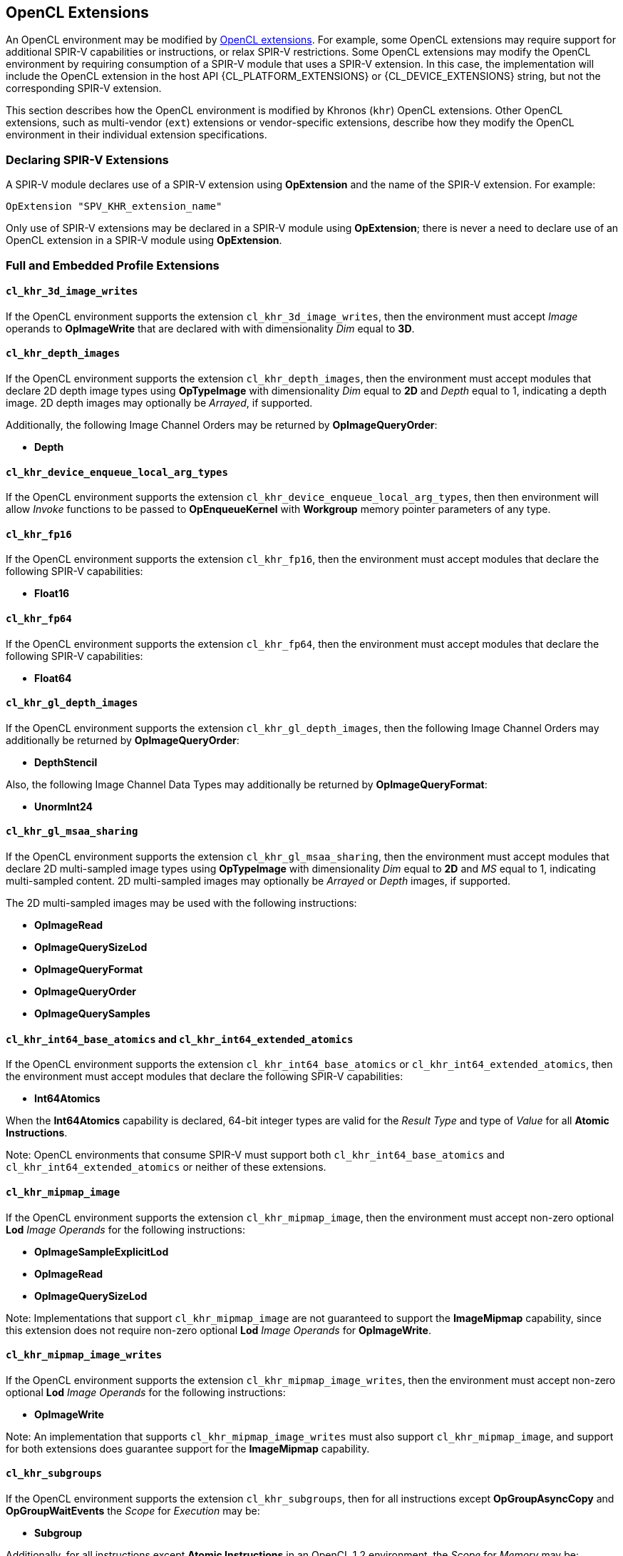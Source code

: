 // Copyright 2017-2024 The Khronos Group. This work is licensed under a
// Creative Commons Attribution 4.0 International License; see
// http://creativecommons.org/licenses/by/4.0/

[[opencl_extensions]]
== OpenCL Extensions

An OpenCL environment may be modified by <<opencl-extension-spec, OpenCL
extensions>>.  For example, some OpenCL extensions may require support
for additional SPIR-V capabilities or instructions, or relax SPIR-V
restrictions.
Some OpenCL extensions may modify the OpenCL environment by requiring
consumption of a SPIR-V module that uses a SPIR-V extension.  In this case,
the implementation will include the OpenCL extension in the host API
{CL_PLATFORM_EXTENSIONS} or {CL_DEVICE_EXTENSIONS} string, but not the
corresponding SPIR-V extension.

This section describes how the OpenCL environment is modified by Khronos
(`khr`) OpenCL extensions.  Other OpenCL extensions, such as multi-vendor
(`ext`) extensions or vendor-specific extensions, describe how they modify
the OpenCL environment in their individual extension specifications.

=== Declaring SPIR-V Extensions

A SPIR-V module declares use of a SPIR-V extension using *OpExtension* and
the name of the SPIR-V extension.  For example:

----
OpExtension "SPV_KHR_extension_name"
---- 

Only use of SPIR-V extensions may be declared in a SPIR-V module using
*OpExtension*; there is never a need to declare use of an OpenCL extension
in a SPIR-V module using *OpExtension*.

=== Full and Embedded Profile Extensions

==== `cl_khr_3d_image_writes`

If the OpenCL environment supports the extension `cl_khr_3d_image_writes`,
then the environment must accept _Image_ operands to *OpImageWrite* that
are declared with with dimensionality _Dim_ equal to *3D*.

==== `cl_khr_depth_images`

If the OpenCL environment supports the extension `cl_khr_depth_images`,
then the environment must accept modules that declare 2D depth image types
using *OpTypeImage* with dimensionality _Dim_ equal to *2D* and _Depth_
equal to  1, indicating a depth image.  2D depth images may optionally be
_Arrayed_, if supported.

Additionally, the following Image Channel Orders may be returned by
*OpImageQueryOrder*:

  * *Depth*

==== `cl_khr_device_enqueue_local_arg_types`

If the OpenCL environment supports the extension
`cl_khr_device_enqueue_local_arg_types`, then then environment will allow
_Invoke_ functions to be passed to *OpEnqueueKernel* with *Workgroup*
memory pointer parameters of any type.

==== `cl_khr_fp16`

If the OpenCL environment supports the extension `cl_khr_fp16`, then the
environment must accept modules that declare the following SPIR-V
capabilities:

  * *Float16*

==== `cl_khr_fp64`

If the OpenCL environment supports the extension `cl_khr_fp64`, then the
environment must accept modules that declare the following SPIR-V
capabilities:

  * *Float64*

==== `cl_khr_gl_depth_images`

If the OpenCL environment supports the extension `cl_khr_gl_depth_images`,
then the following Image Channel Orders may additionally be returned by
*OpImageQueryOrder*:

  * *DepthStencil*

Also, the following Image Channel Data Types may additionally be returned by
*OpImageQueryFormat*:

  * *UnormInt24*

==== `cl_khr_gl_msaa_sharing`

// TODO: How does this affect the *ImageMSArray* capability?  This is currently a *Shader* capability.

If the OpenCL environment supports the extension `cl_khr_gl_msaa_sharing`,
then the environment must accept modules that declare 2D multi-sampled
image types using *OpTypeImage* with dimensionality _Dim_ equal to *2D* and
_MS_ equal to 1, indicating multi-sampled content.  2D multi-sampled images
may optionally be _Arrayed_ or _Depth_ images, if supported.

The 2D multi-sampled images may be used with the following instructions:

  * *OpImageRead*
  * *OpImageQuerySizeLod*
  * *OpImageQueryFormat*
  * *OpImageQueryOrder*
  * *OpImageQuerySamples*

//==== `cl_khr_initialize_memory`
// Do we need to say anything about this extension in this spec?

==== `cl_khr_int64_base_atomics` and `cl_khr_int64_extended_atomics`

If the OpenCL environment supports the extension `cl_khr_int64_base_atomics`
or `cl_khr_int64_extended_atomics`, then the environment must accept modules
that declare the following SPIR-V capabilities:

  * *Int64Atomics*

When the *Int64Atomics* capability is declared, 64-bit integer types are
valid for the _Result Type_ and type of _Value_ for all *Atomic Instructions*.

Note: OpenCL environments that consume SPIR-V must support both
`cl_khr_int64_base_atomics` and `cl_khr_int64_extended_atomics` or neither
of these extensions.

==== `cl_khr_mipmap_image`

If the OpenCL environment supports the extension `cl_khr_mipmap_image`,
then the environment must accept non-zero optional *Lod* _Image Operands_
for the following instructions:

  * *OpImageSampleExplicitLod*
  * *OpImageRead*
  * *OpImageQuerySizeLod*

Note: Implementations that support `cl_khr_mipmap_image` are not guaranteed
to support the *ImageMipmap* capability, since this extension does not
require non-zero optional *Lod* _Image Operands_ for *OpImageWrite*.

==== `cl_khr_mipmap_image_writes`

If the OpenCL environment supports the extension `cl_khr_mipmap_image_writes`,
then the environment must accept non-zero optional *Lod* _Image Operands_
for the following instructions:

  * *OpImageWrite*

Note: An implementation that supports `cl_khr_mipmap_image_writes` must also
support `cl_khr_mipmap_image`, and support for both extensions does
guarantee support for the *ImageMipmap* capability.

==== `cl_khr_subgroups`

If the OpenCL environment supports the extension `cl_khr_subgroups`, then
for all instructions except *OpGroupAsyncCopy* and *OpGroupWaitEvents*
the _Scope_ for _Execution_ may be:

  * *Subgroup*

Additionally, for all instructions except *Atomic Instructions* in an
OpenCL 1.2 environment, the _Scope_ for _Memory_ may be:

  * *Subgroup*

==== `cl_khr_subgroup_named_barrier`

If the OpenCL environment supports the extension
`cl_khr_subgroup_named_barrier`, then the environment must accept modules
that declare the following SPIR-V capabilities:

  * *NamedBarrier*

==== `cl_khr_spirv_no_integer_wrap_decoration`

If the OpenCL environment supports the extension `cl_khr_spirv_no_integer_wrap_decoration`, then the environment must accept modules that declare use of the extension `SPV_KHR_no_integer_wrap_decoration` via *OpExtension*.

If the OpenCL environment supports the extension `cl_khr_spirv_no_integer_wrap_decoration` and use of the SPIR-V extension `SPV_KHR_no_integer_wrap_decoration` is declared in the module via *OpExtension*, then the environment must accept modules that include the *NoSignedWrap* or *NoUnsignedWrap* decorations.

==== `cl_khr_subgroup_extended_types`

If the OpenCL environment supports the extension `cl_khr_subgroup_extended_types`, then additional types are valid for the following for *Groups* instructions with _Scope_ for _Execution_ equal to *Subgroup*:

* *OpGroupBroadcast*
* *OpGroupIAdd*, *OpGroupFAdd*
* *OpGroupSMin*, *OpGroupUMin*, *OpGroupFMin*
* *OpGroupSMax*, *OpGroupUMax*, *OpGroupFMax*

For these instructions, valid types for _Value_ are:

* Scalars of supported types:
** *OpTypeInt* (equivalent to `char`, `uchar`, `short`, `ushort`, `int`, `uint`, `long`, and `ulong`)
** *OpTypeFloat* (equivalent to `half`, `float`, and `double`)

Additionally, for *OpGroupBroadcast*, valid types for _Value_ are:

* *OpTypeVectors* with 2, 3, 4, 8, or 16 _Component Count_ components of supported types:
** *OpTypeInt* (equivalent to `char__n__`, `uchar__n__`, `short__n__`, `ushort__n__`, `int__n__`, `uint__n__`, `long__n__`, and `ulong__n__`)
** *OpTypeFloat* (equivalent to `half__n__`, `float__n__`, and `double__n__`)

==== `cl_khr_subgroup_non_uniform_vote`

If the OpenCL environment supports the extension `cl_khr_subgroup_non_uniform_vote`, then the environment must accept SPIR-V modules that declare the following SPIR-V capabilities:

* *GroupNonUniform*
* *GroupNonUniformVote*

For instructions requiring these capabilities, _Scope_ for _Execution_ may be:

* *Subgroup*

For the instruction *OpGroupNonUniformAllEqual*, valid types for _Value_ are:

* Scalars of supported types:
** *OpTypeInt* (equivalent to `char`, `uchar`, `short`, `ushort`, `int`, `uint`, `long`, and `ulong`)
** *OpTypeFloat* (equivalent to `half`, `float`, and `double`)

==== `cl_khr_subgroup_ballot`

If the OpenCL environment supports the extension `cl_khr_subgroup_ballot`, then the environment must accept SPIR-V modules that declare the following SPIR-V capabilities:

* *GroupNonUniformBallot*

For instructions requiring these capabilities, _Scope_ for _Execution_ may be:

* *Subgroup*

For the non-uniform broadcast instruction *OpGroupNonUniformBroadcast*, valid types for _Value_ are:

* Scalars of supported types:
** *OpTypeInt* (equivalent to `char`, `uchar`, `short`, `ushort`, `int`, `uint`, `long`, and `ulong`)
** *OpTypeFloat* (equivalent to `half`, `float`, and `double`)
* *OpTypeVectors* with 2, 3, 4, 8, or 16 _Component Count_ components of supported types:
** *OpTypeInt* (equivalent to `char__n__`, `uchar__n__`, `short__n__`, `ushort__n__`, `int__n__`, `uint__n__`, `long__n__`, and `ulong__n__`)
** *OpTypeFloat* (equivalent to `half__n__`, `float__n__`, and `double__n__`)

For the instruction *OpGroupNonUniformBroadcastFirst*, valid types for _Value_ are:

* Scalars of supported types:
** *OpTypeInt* (equivalent to `char`, `uchar`, `short`, `ushort`, `int`, `uint`, `long`, and `ulong`)
** *OpTypeFloat* (equivalent to `half`, `float`, and `double`)

For the instruction *OpGroupNonUniformBallot*, the valid _Result Type_ is an *OpTypeVector* with four _Component Count_ components of *OpTypeInt*, with _Width_ equal to 32 and _Signedness_ equal to 0 (equivalent to `uint4`).

For the instructions *OpGroupNonUniformInverseBallot*, *OpGroupNonUniformBallotBitExtract*, *OpGroupNonUniformBallotBitCount*, *OpGroupNonUniformBallotFindLSB*, and *OpGroupNonUniformBallotFindMSB*, the valid type for _Value_ is an *OpTypeVector* with four _Component Count_ components of *OpTypeInt*, with _Width_ equal to 32 and _Signedness_ equal to 0 (equivalent to `uint4`).

For built-in variables decorated with *SubgroupEqMask*, *SubgroupGeMask*, *SubgroupGtMask*, *SubgroupLeMask*, or *SubgroupLtMask*, the supported variable type is an *OpTypeVector* with four _Component Count_ components of *OpTypeInt*, with _Width_ equal to 32 and _Signedness_ equal to 0 (equivalent to `uint4`).

==== `cl_khr_subgroup_non_uniform_arithmetic`

If the OpenCL environment supports the extension `cl_khr_subgroup_non_uniform_arithmetic`, then the environment must accept SPIR-V modules that declare the following SPIR-V capabilities:

* *GroupNonUniformArithmetic*

For instructions requiring these capabilities, _Scope_ for _Execution_ may be:

* *Subgroup*

For the instructions *OpGroupNonUniformLogicalAnd*, *OpGroupNonUniformLogicalOr*, and *OpGroupNonUniformLogicalXor*, the valid type for _Value_ is *OpTypeBool*.

Otherwise, for the *GroupNonUniformArithmetic* scan and reduction instructions, valid types for _Value_ are:

* Scalars of supported types:
** *OpTypeInt* (equivalent to `char`, `uchar`, `short`, `ushort`, `int`, `uint`, `long`, and `ulong`)
** *OpTypeFloat* (equivalent to `half`, `float`, and `double`)

For the *GroupNonUniformArithmetic* scan and reduction instructions, the optional _ClusterSize_ operand must not be present.

==== `cl_khr_subgroup_shuffle`

If the OpenCL environment supports the extension `cl_khr_subgroup_shuffle`, then the environment must accept SPIR-V modules that declare the following SPIR-V capabilities:

* *GroupNonUniformShuffle*

For instructions requiring these capabilities, _Scope_ for _Execution_ may be:

* *Subgroup*

For the instructions *OpGroupNonUniformShuffle* and *OpGroupNonUniformShuffleXor* requiring these capabilities, valid types for _Value_ are:

* Scalars of supported types:
** *OpTypeInt* (equivalent to `char`, `uchar`, `short`, `ushort`, `int`, `uint`, `long`, and `ulong`)
** *OpTypeFloat* (equivalent to `half`, `float`, and `double`)

==== `cl_khr_subgroup_shuffle_relative`

If the OpenCL environment supports the extension `cl_khr_subgroup_shuffle_relative`, then the environment must accept SPIR-V modules that declare the following SPIR-V capabilities:

* *GroupNonUniformShuffleRelative*

For instructions requiring these capabilities, _Scope_ for _Execution_ may be:

* *Subgroup*

For the *GroupNonUniformShuffleRelative* instructions, valid types for _Value_ are:

* Scalars of supported types:
** *OpTypeInt* (equivalent to `char`, `uchar`, `short`, `ushort`, `int`, `uint`, `long`, and `ulong`)
** *OpTypeFloat* (equivalent to `half`, `float`, and `double`)

==== `cl_khr_subgroup_clustered_reduce`

If the OpenCL environment supports the extension `cl_khr_subgroup_clustered_reduce`, then the environment must accept SPIR-V modules that declare the following SPIR-V capabilities:

* *GroupNonUniformClustered*

For instructions requiring these capabilities, _Scope_ for _Execution_ may be:

* *Subgroup*

When the *GroupNonUniformClustered* capability is declared, the *GroupNonUniformArithmetic* scan and reduction instructions may include the optional _ClusterSize_ operand.

==== `cl_khr_spirv_extended_debug_info`

If the OpenCL environment supports the extension `cl_khr_spirv_extended_debug_info`, then the environment must accept modules
that import the `OpenCL.DebugInfo.100` extended instruction set via *OpExtInstImport*.

==== `cl_khr_spirv_linkonce_odr`

If the OpenCL environment supports the extension `cl_khr_spirv_linkonce_odr`, then the environment must accept modules that declare use of the extension `SPV_KHR_linkonce_odr` via *OpExtension*.

If the OpenCL environment supports the extension `cl_khr_spirv_linkonce_odr` and use of the SPIR-V extension `SPV_KHR_linkonce_odr` is declared in the module via *OpExtension*, then the environment must accept modules that include the *LinkOnceODR* linkage type.

==== `cl_khr_extended_bit_ops`

If the OpenCL environment supports the extension `cl_khr_extended_bit_ops`, then the environment must accept modules that declare use of the extension `SPV_KHR_bit_instructions` via *OpExtension*.

If the OpenCL environment supports the extension `cl_khr_extended_bit_ops` and use of the SPIR-V extension `SPV_KHR_bit_instructions` is declared in the module via *OpExtension*, then the environment must accept modules that declare the *BitInstructions* capability.

==== `cl_khr_integer_dot_product`

If the OpenCL environment supports the extension `cl_khr_integer_dot_product`,
then the environment must accept modules that require `SPV_KHR_integer_dot_product` and
declare the following SPIR-V capabilities:

* *DotProductKHR*
* *DotProductInput4x8BitKHR* if {CL_DEVICE_INTEGER_DOT_PRODUCT_INPUT_4x8BIT_KHR} is supported
* *DotProductInput4x8BitPackedKHR*

==== `cl_khr_expect_assume`

If the OpenCL environment supports the extension `cl_khr_expect_assume`, then the environment must accept modules that declare use of the extension `SPV_KHR_expect_assume` via *OpExtension*.

If the OpenCL environment supports the extension `cl_khr_expect_assume` and use of the SPIR-V extension `SPV_KHR_expect_assume` is declared in the module via *OpExtension*, then the environment must accept modules that declare the following SPIR-V capabilities:

* *ExpectAssumeKHR*

==== `cl_khr_subgroup_rotate`

If the OpenCL environment supports the extension `cl_khr_subgroup_rotate`,
then the environment accept modules that require `SPV_KHR_subgroup_rotate` and
declare the following SPIR-V capabilities:

* *GroupNonUniformRotateKHR*

For instructions requiring these capabilities, _Scope_ for _Execution_ may be:

* *Subgroup*

==== `cl_khr_work_group_uniform_arithmetic`

If the OpenCL environment supports the extension `cl_khr_work_group_uniform_arithmetic`, then the environment must accept modules that declare use of the extension `SPV_KHR_uniform_group_instructions` via *OpExtension*.

If the OpenCL environment supports the extension `cl_khr_work_group_uniform_arithmetic` and use of the SPIR-V extension `SPV_KHR_uniform_group_instructions` is declared in the module via *OpExtension*, then the environment must accept modules that declare the following SPIR-V capabilities:

* *GroupUniformArithmeticKHR*

For instructions requiring these capabilities, _Scope_ for _Execution_ may be:

* *Workgroup*

For the instructions *OpGroupLogicalAndKHR*, *OpGroupLogicalOrKHR*, and *OpGroupLogicalXorKHR*, the valid type for _X_ is *OpTypeBool*.

Otherwise, for the *GroupUniformArithmeticKHR* scan and reduction instructions, valid types for _X_ are:

* Scalars of supported types:
** *OpTypeInt* with _Width_ equal to `32` or `64` (equivalent to `int`, `uint`, `long`, and `ulong`)
** *OpTypeFloat* (equivalent to `half`, `float`, and `double`)

==== `cl_khr_kernel_clock`

If the OpenCL environment supports the extension `cl_khr_kernel_clock`, then the environment must accept modules that declare use of the extension `SPV_KHR_shader_clock` via *OpExtension*.

If the OpenCL environment supports the extension `cl_khr_kernel_clock` and use of the SPIR-V extension `SPV_KHR_shader_clock` is declared in the module via *OpExtension*, then the environment must accept modules that declare the following SPIR-V capability:

* *ShaderClockKHR*

For the *OpReadClockKHR* instruction requiring this capability, supported values for _Scope_ are:

* *Device*, if `CL_DEVICE_KERNEL_CLOCK_SCOPE_DEVICE_KHR` is supported
* *Workgroup*, if `CL_DEVICE_KERNEL_CLOCK_SCOPE_WORK_GROUP_KHR` is supported
* *Subgroup*, if `CL_DEVICE_KERNEL_CLOCK_SCOPE_SUB_GROUP_KHR` is supported

For unsupported _Scope_ values, the behavior of *OpReadClockKHR* is undefined.

=== Embedded Profile Extensions

==== `cles_khr_int64`

If the OpenCL environment supports the extension `cles_khr_int64`, then the
environment must accept modules that declare the following SPIR-V
capabilities:

  * *Int64*
